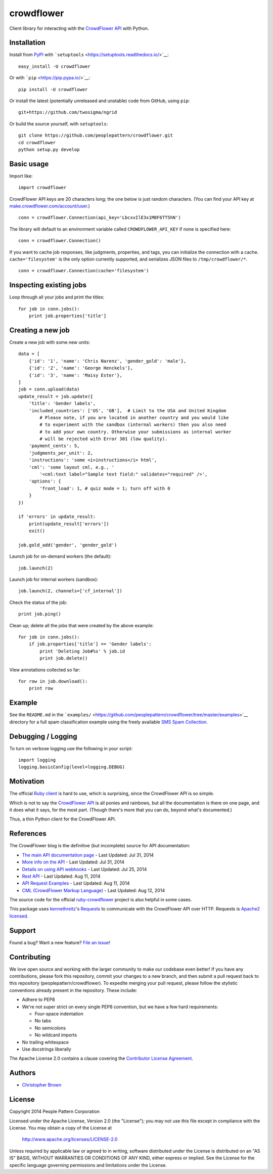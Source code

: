 crowdflower
===========

Client library for interacting with the
`CrowdFlower <http://www.crowdflower.com/>`__
`API <http://success.crowdflower.com/customer/portal/articles/1288323-api-documentation>`__
with Python.

Installation
------------

Install from `PyPI <https://pypi.python.org/pypi/crowdflower>`__ with
```setuptools`` <https://setuptools.readthedocs.io/>`__:

::

    easy_install -U crowdflower

Or with ```pip`` <https://pip.pypa.io/>`__:

::

    pip install -U crowdflower

Or install the latest (potentially unreleased and unstable) code from
GitHub, using ``pip``:

::

    git+https://github.com/twosigma/ngrid

Or build the source yourself, with ``setuptools``:

::

    git clone https://github.com/peoplepattern/crowdflower.git
    cd crowdflower
    python setup.py develop

Basic usage
-----------

Import like:

::

    import crowdflower

CrowdFlower API keys are 20 characters long; the one below is just
random characters. (You can find your API key at
`make.crowdflower.com/account/user <https://make.crowdflower.com/account/user>`__.)

::

    conn = crowdflower.Connection(api_key='LbcxvIlE3x1M8F6TT5hN')

The library will default to an environment variable called
``CROWDFLOWER_API_KEY`` if none is specified here:

::

    conn = crowdflower.Connection()

If you want to cache job responses, like judgments, properties, and
tags, you can initialize the connection with a cache.
``cache='filesystem'`` is the only option currently supported, and
serializes JSON files to ``/tmp/crowdflower/*``.

::

    conn = crowdflower.Connection(cache='filesystem')

Inspecting existing jobs
------------------------

Loop through all your jobs and print the titles:

::

    for job in conn.jobs():
        print job.properties['title']

Creating a new job
------------------

Create a new job with some new units:

::

    data = [
        {'id': '1', 'name': 'Chris Narenz', 'gender_gold': 'male'},
        {'id': '2', 'name': 'George Henckels'},
        {'id': '3', 'name': 'Maisy Ester'},
    ]
    job = conn.upload(data)
    update_result = job.update({
        'title': 'Gender labels',
        'included_countries': ['US', 'GB'],  # Limit to the USA and United Kingdom
            # Please note, if you are located in another country and you would like
            # to experiment with the sandbox (internal workers) then you also need
            # to add your own country. Otherwise your submissions as internal worker
            # will be rejected with Error 301 (low quality).
        'payment_cents': 5,
        'judgments_per_unit': 2,
        'instructions': 'some <i>instructions</i> html',
        'cml': 'some layout cml, e.g., '
            '<cml:text label="Sample text field:" validates="required" />',
        'options': {
            'front_load': 1, # quiz mode = 1; turn off with 0
        }
    })

    if 'errors' in update_result:
        print(update_result['errors'])
        exit()

    job.gold_add('gender', 'gender_gold')

Launch job for on-demand workers (the default):

::

    job.launch(2)

Launch job for internal workers (sandbox):

::

    job.launch(2, channels=['cf_internal'])

Check the status of the job:

::

    print job.ping()

Clean up; delete all the jobs that were created by the above example:

::

    for job in conn.jobs():
        if job.properties['title'] == 'Gender labels':
            print 'Deleting Job#%s' % job.id
            print job.delete()

View annotations collected so far:

::

    for row in job.download():
        print row

Example
-------

See the ``README.md`` in the
```examples/`` <https://github.com/peoplepattern/crowdflower/tree/master/examples>`__
directory for a full spam classification example using the freely
available `SMS Spam
Collection <http://www.dt.fee.unicamp.br/~tiago/smsspamcollection/>`__.

Debugging / Logging
-------------------

To turn on verbose logging use the following in your script:

::

    import logging
    logging.basicConfig(level=logging.DEBUG)

Motivation
----------

The official `Ruby
client <https://github.com/CrowdFlower/ruby-crowdflower>`__ is hard to
use, which is surprising, since the CrowdFlower API is so simple.

Which is not to say the `CrowdFlower
API <http://success.crowdflower.com/customer/portal/articles/1288323-api-documentation>`__
is all ponies and rainbows, but all the documentation is there on one
page, and it does what it says, for the most part. (Though there's more
that you can do, beyond what's documented.)

Thus, a thin Python client for the CrowdFlower API.

References
----------

The CrowdFlower blog is the definitive (but incomplete) source for API
documentation:

-  `The main API documentation
   page <http://success.crowdflower.com/customer/portal/articles/1288323>`__
   - Last Updated: Jul 31, 2014
-  `More info on the
   API <http://success.crowdflower.com/customer/portal/articles/1327304-integrating-with-the-api>`__
   - Last Updated: Jul 31, 2014
-  `Details on using API
   webhooks <http://success.crowdflower.com/customer/portal/articles/1373460-job-settings---api>`__
   - Last Updated: Jul 25, 2014
-  `Rest
   API <http://success.crowdflower.com/customer/portal/articles/1549074>`__
   - Last Updated: Aug 11, 2014
-  `API Request
   Examples <http://success.crowdflower.com/customer/portal/articles/1553902-curl-request-examples>`__
   - Last Updated: Aug 11, 2014
-  `CML (CrowdFlower Markup
   Language) <http://success.crowdflower.com/customer/portal/articles/1290342-cml-crowdflower-markup-language>`__
   - Last Updated: Aug 12, 2014

The source code for the official
`ruby-crowdflower <https://github.com/CrowdFlower/ruby-crowdflower>`__
project is also helpful in some cases.

This package uses `kennethreitz <https://github.com/kennethreitz>`__'s
`Requests <http://docs.python-requests.org/en/latest/api/>`__ to
communicate with the CrowdFlower API over HTTP. Requests is `Apache2
licensed <http://docs.python-requests.org/en/latest/user/intro/#apache2-license>`__.

Support
-------

Found a bug? Want a new feature? `File an
issue <https://github.com/peoplepattern/crowdflower/issues/new>`__!

Contributing
------------

We love open source and working with the larger community to make our
codebase even better! If you have any contributions, please fork this
repository, commit your changes to a new branch, and then submit a pull
request back to this repository (peoplepattern/crowdflower). To expedite
merging your pull request, please follow the stylistic conventions
already present in the repository. These include:

-  Adhere to PEP8
-  We're not super strict on every single PEP8 convention, but we have a
   few hard requirements:

   -  Four-space indentation
   -  No tabs
   -  No semicolons
   -  No wildcard imports

-  No trailing whitespace
-  Use docstrings liberally

The Apache License 2.0 contains a clause covering the `Contributor
License
Agreement <http://www.apache.org/licenses/LICENSE-2.0.html#contributions>`__.

Authors
-------

-  `Christopher Brown <https://github.com/chbrown>`__

License
-------

Copyright 2014 People Pattern Corporation

Licensed under the Apache License, Version 2.0 (the "License"); you may
not use this file except in compliance with the License. You may obtain
a copy of the License at

    http://www.apache.org/licenses/LICENSE-2.0

Unless required by applicable law or agreed to in writing, software
distributed under the License is distributed on an "AS IS" BASIS,
WITHOUT WARRANTIES OR CONDITIONS OF ANY KIND, either express or implied.
See the License for the specific language governing permissions and
limitations under the License.
